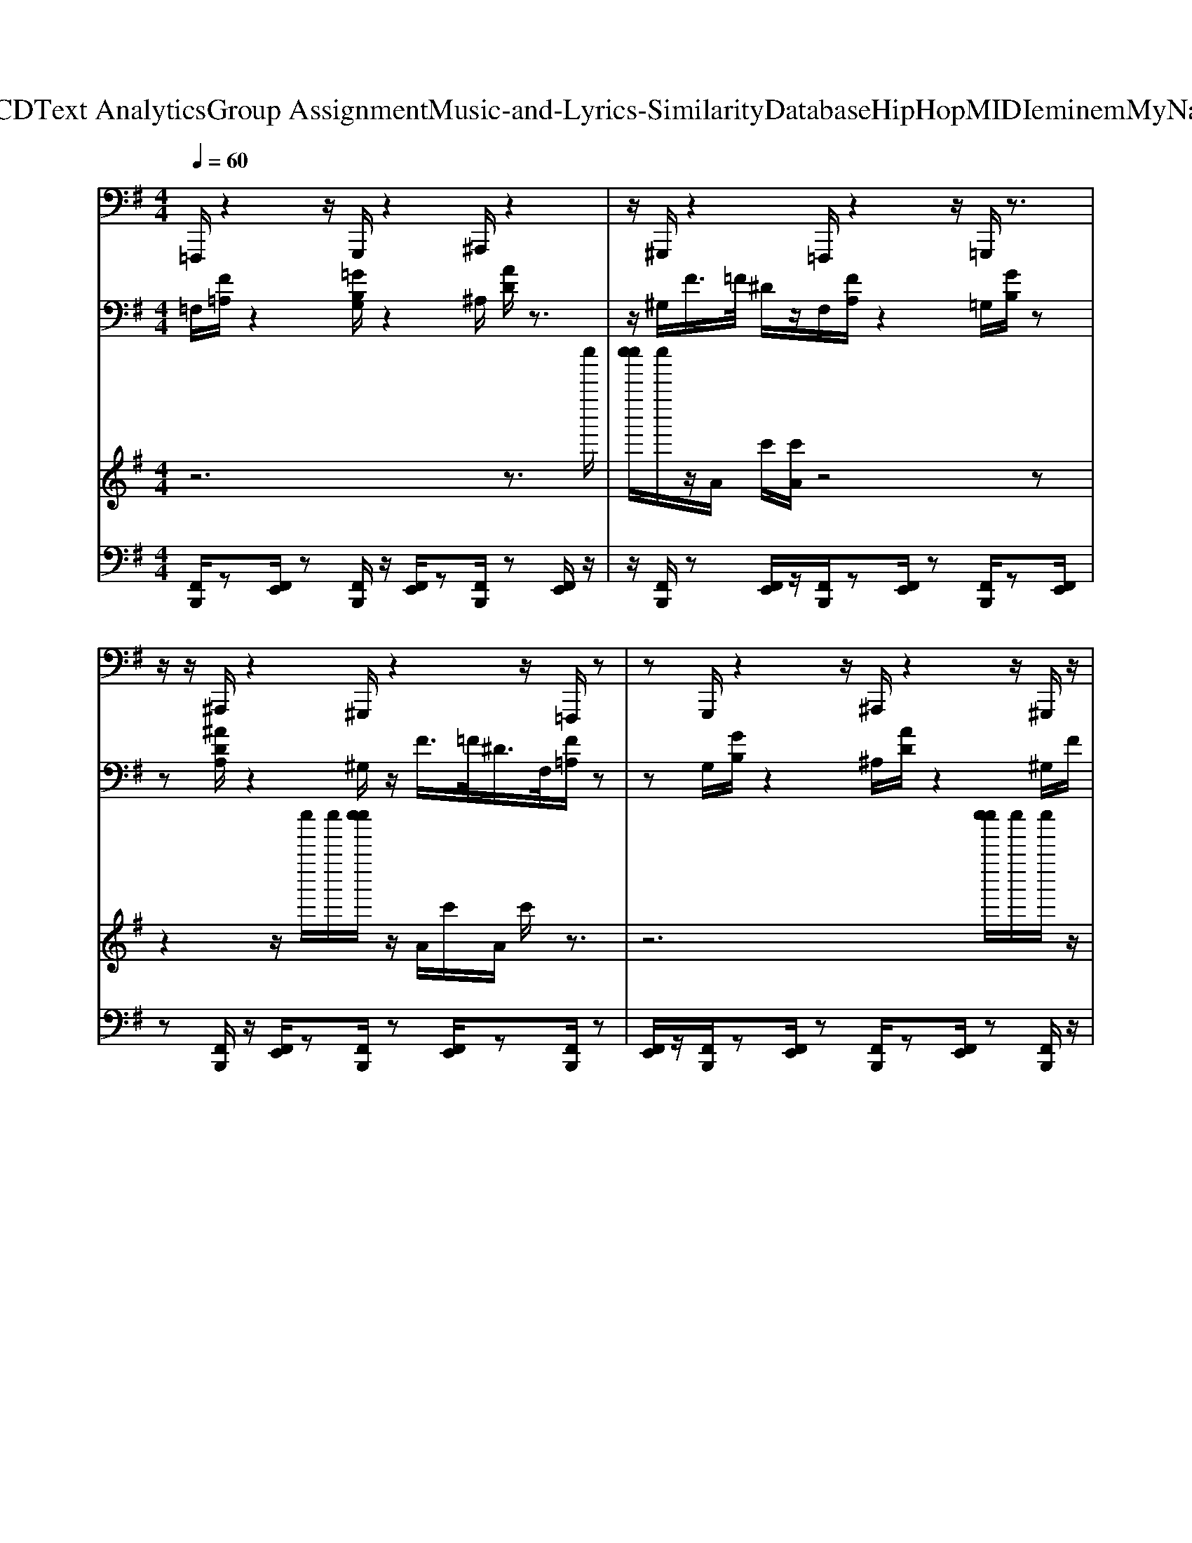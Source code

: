 X: 1
T: from D:\TCD\Text Analytics\Group Assignment\Music-and-Lyrics-Similarity\Database\HipHop\MIDI\eminem\MyNameIs.mid
M: 4/4
L: 1/8
Q:1/4=60
% Last note suggests unknown mode tune
K:G % 1 sharps
V:1
%%MIDI program 33
=F,,,/2z2z/2G,,,/2z2^A,,,/2 z2| \
z/2^G,,,/2z2=F,,,/2z2z/2 =G,,,/2z3/2| \
z/2z/2^A,,,/2z2^G,,,/2 z2 z/2=F,,,/2z| \
zG,,,/2z2z/2 ^A,,,/2z2z/2^G,,,/2z/2|
z3/2=F,,,/2 z2 z/2G,,,/2z2^A,,,/2z/2| \
z2 ^G,,,/2z2=F,,,/2z2z/2=G,,,/2| \
z2 z/2^A,,,/2z2^G,,,/2z2z/2| \
=F,,,/2z2G,,,/2z2z/2^A,,,/2 z2|
z/2^G,,,/2z2=F,,,/2z2z/2 =G,,,/2z3/2| \
z/2^A,,,/2z2z/2^G,,,/2 z2 z/2=F,,,/2z| \
zG,,,/2z2z/2 ^A,,,/2z2^G,,,/2z| \
z3/2=F,,,/2 z2 G,,,/2z2z/2^A,,,/2z/2|
z3/2z/2 ^G,,,/2z2=F,,,/2z2z/2=G,,,/2| \
z2 ^A,,,/2z2z/2^G,,,/2z2z/2| \
=F,,,/2z2G,,,/2z2z/2^A,,,/2 z2| \
^G,,,/2z2z/2=F,,,/2z2z/2 =G,,,/2z3/2|
z/2^A,,,/2z2z/2^G,,,/2 z2 =F,,,/2z3/2| \
zG,,,/2z2^A,,,/2 z2 z/2^G,,,/2z| \
zz/2=F,,,/2 z2 G,,,/2z2z/2^A,,,/2z/2| \
z3/2^G,,,/2 z2 z/2=F,,,/2z2z/2=G,,,/2|
z2 ^A,,,/2z2z/2^G,,,/2z2=F,,,/2| \
z2 z/2G,,,/2z2z/2^A,,,/2 z2| \
^G,,,/2z2z/2=F,,,/2z2=G,,,/2 z2| \
z/2^A,,,/2z2^G,,,/2z2z/2 =F,,,/2z3/2|
z/2z/2G,,,/2z2^A,,,/2 z2 z/2^G,,,/2z| \
z=F,,,/2z2z/2 G,,,/2z2z/2^A,,,/2z/2| \
z3/2^G,,,/2 z2 z/2=F,,,/2z2=G,,,/2z/2| \
z2 ^A,,,/2z2z/2^G,,,/2z2=F,,,/2|
z2 z/2G,,,/2z2^A,,,/2z2z/2| \
^G,,,/2z2=F,,,/2z2z/2=G,,,/2 z2| \
z/2^A,,,/2z2^G,,,/2z2z/2 =F,,,/2z3/2| \
z/2G,,,/2z2z/2^A,,,/2 z2 z/2^G,,,/2z|
z=F,,,/2z2z/2 G,,,/2z2^A,,,/2z| \
z3/2^G,,,/2 z2 z/2=F,,,/2z2=G,,,/2z/2| \
z3/2z/2 ^A,,,/2z2^G,,,/2z2z/2=F,,,/2| \
z2 G,,,/2z2z/2^A,,,/2z2z/2|
^G,,,/2z2=F,,,/2z2z/2=G,,,/2 z2| \
^A,,,/2z2z/2^G,,,/2z2z/2 =F,,,/2z3/2| \
z/2G,,,/2z2z/2^A,,,/2 z2 ^G,,,/2z3/2| \
zz6z|
z4 =F,,,/2z2z/2G,,,/2z/2| \
z3/2^A,,,/2 z2 z/2^G,,,/2z2z/2=F,,,/2| \
z2 G,,,/2z2z/2^A,,,/2z2^G,,,/2| \
z2 z/2=F,,,/2z2z/2G,,,/2 z2|
^A,,,/2z2z/2^G,,,/2z2=F,,,/2 z2| \
z/2G,,,/2z2^A,,,/2z2z/2 ^G,,,/2z3/2| \
z/2z/2=F,,,/2z2G,,,/2 z2 z/2^A,,,/2z| \
z^G,,,/2z2z/2 =F,,,/2z2z/2=G,,,/2z/2|
z3/2^A,,,/2 z2 z/2^G,,,/2z2=F,,,/2z/2| \
z2 G,,,/2z2z/2^A,,,/2z2^G,,,/2| \
z2 z/2=F,,,/2z2G,,,/2z2z/2| \
^A,,,/2z2^G,,,/2z2z/2=F,,,/2 z2|
z/2G,,,/2z2^A,,,/2z2z/2 ^G,,,/2z3/2| \
z/2=F,,,/2z2z/2G,,,/2 z2 z/2^A,,,/2z| \
z^G,,,/2z2z/2 =F,,,/2z2=G,,,/2z| \
z3/2^A,,,/2 z2 z/2^G,,,/2z2=F,,,/2z/2|
z3/2z/2 G,,,/2z2^A,,,/2z2z/2^G,,,/2| \
z2 =F,,,/2z2z/2G,,,/2z2z/2| \
^A,,,/2z2^G,,,/2z2z/2=F,,,/2 z2| \
G,,,/2z2z/2^A,,,/2z2z/2 ^G,,,/2z3/2|
z/2=F,,,/2z2z/2G,,,/2 z2 ^A,,,/2z3/2| \
z^G,,,/2z2z/2 =F,,,/2z2=G,,,/2z| \
zz/2^A,,,/2 z2 ^G,,,/2z2z/2=F,,,/2z/2| \
z3/2G,,,/2 z2 z/2^A,,,/2z2z/2^G,,,/2|
z2 =F,,,/2z2z/2G,,,/2z2^A,,,/2| \
z2 z/2^G,,,/2z2z/2=F,,,/2 z2| \
G,,,/2z2z/2^A,,,/2z2^G,,,/2 z/2
V:2
%%clef bass
%%MIDI program 28
=F,/2[F=A,]/2z2[=GB,G,]/2z2^A,/2 [AD]/2z3/2| \
z/2^G,/2F/2>=F/2 ^D/2z/2F,/2[FA,]/2 z2 =G,/2[GB,]/2z| \
z[^ADA,]/2z2^G,/2 z/2F/2>=F/2^D/2>F,/2[F=A,]/2z| \
zG,/2[GB,]/2 z2 ^A,/2[AD]/2z2^G,/2F/2|
=F/2^D/2z/2F,/2 [FA,]/2z2[GB,G,]/2z2^A,/2[A=D]/2| \
z2 ^G,/2F/2>=F/2^D/2 z4| \
z8| \
z8|
z8| \
z8| \
z8| \
z8|
z8| \
z8| \
z8| \
z8|
z6 =F,/2[FA,]/2z| \
z[GB,G,]/2z2^A,/2 [AD]/2z2^G,/2F/2>=F/2| \
^D/2z/2=F,/2[FA,]/2 z2 G,/2[GB,]/2z2[^A=DA,]/2z/2| \
z3/2^G,/2 z/2F/2>=F/2^D/2 z/2[FA,F,]/2z2=G,/2[GB,]/2|
z2 ^A,/2[AD]/2z2^G,/2F/2>=F/2^D/2z/2F,/2| \
[=FA,]/2z2[GB,G,]/2z2^A,/2[AD]/2 z2| \
^G,/2F/2>=F/2^D/2 z6| \
z8|
z8| \
z8| \
z8| \
z8|
z8| \
z8| \
z8| \
z8|
z8| \
z4 =F,/2[FA,]/2z2[GB,G,]/2z/2| \
z3/2^A,/2 [AD]/2z2^G,/2F/2>=F/2 ^D/2z/2F,/2[F=A,]/2| \
z2 G,/2[GB,]/2z2[^ADA,]/2z2^G,/2|
z/2F/2>=F/2^D/2 z/2[FA,F,]/2z2G,/2[GB,]/2 z2| \
^A,/2[AD]/2z2^G,/2F/2>=F/2^D/2z/2F,/2 [F=A,]/2z3/2| \
z/2[GB,G,]/2z2^A,/2[AD]/2 z2 ^G,/2F/2>=F/2^D/2| \
z8|
z8| \
z8| \
z8| \
z8|
z8| \
z8| \
z8| \
z8|
z8| \
z8| \
z2 =F,/2[FA,]/2z2[GB,G,]/2z2^A,/2| \
[^AD]/2z2^G,/2F/2>=F/2 ^D/2z/2F,/2[F=A,]/2 z2|
G,/2[GB,]/2z2[^ADA,]/2z2^G,/2 z/2F/2>=F/2^D/2| \
z/2[=FA,F,]/2z2G,/2[GB,]/2 z2 ^A,/2[AD]/2z| \
z^G,/2F/2>=F/2^D/2z/2F,/2 [FA,]/2z2[=GB,G,]/2z| \
z^A,/2[AD]/2 z2 ^G,/2F/2>=F/2^D/2 z/2F,/2[F=A,]/2z/2|
z3/2G,/2 [GB,]/2z2[^ADA,]/2z2^G,/2z/2| \
F/2>=F/2^D/2z/2 F,/2[FA,]/2z3/2G,/2[GB,]/2z2^A,/2| \
[^AD]/2z2^G,/2F/2>=F/2 ^D/2z/2F,/2[F=A,]/2 z2| \
[GB,G,]/2z2^A,/2[AD]/2z2^G,/2 F/2>=F/2^D/2z/2|
=F,/2[FA,]/2z2G,/2[GB,]/2 z2 [^ADA,]/2z3/2| \
z/2^G,/2z/2F/2>=F/2
V:3
%%MIDI program 120
z6 z3/2c''''/2| \
[c''''c'''']/2c''''/2z/2A/2 c'/2[c'A]/2z4z| \
z2 z/2c''''/2c''''/2[c''''c'''']/2 z/2A/2c'/2A/2 c'/2z3/2| \
z6 [c''''c'''']/2c''''/2c''''/2z/2|
 (3A/2c'/2A/2c'/2z6z/2| \
z (3c''''/2c''''/2c''''/2 c''''/2z/2A/2c'/2 [c'A]/2z3z/2| \
z6 z/2[c'A]/2A/2c'/2| \
z8|
z3/2 (3A/2c'/2A/2c'/2z4z| \
z4 z/2A/2c'/2[c'A]/2 z2| \
z8| \
[c'A]/2A/2c'/2z6z/2|
z3 (3A/2c'/2A/2 c'/2z3z/2| \
z6 A/2c'/2[c'A]/2z/2| \
z8| \
z3/2[c'A]/2 A/2c'/2z4z|
z4 z/2 (3A/2c'/2A/2c'/2 z2| \
z4 z3/2 (3c''''/2c''''/2c''''/2c''''/2z/2A/2| \
c'/2[c'A]/2z6z| \
z/2c''''/2c''''/2[c''''c'''']/2 z/2A/2c'/2A/2 c'/2z3z/2|
z4 [c''''c'''']/2c''''/2c''''/2z/2  (3A/2c'/2A/2c'/2z/2| \
z6 z (3c''''/2c''''/2c''''/2| \
c''''/2z/2A/2c'/2 [c'A]/2z4z3/2| \
z4 z/2[c'A]/2A/2c'/2 z2|
z6 z3/2A/2| \
[c'A]/2c'/2z6z| \
z2 z/2A/2c'/2[c'A]/2 z4| \
z6 [c'A]/2A/2c'/2z/2|
z8| \
z (3A/2c'/2A/2 c'/2z4z3/2| \
z4 A/2c'/2[c'A]/2z2z/2| \
z6 z3/2[c'A]/2|
A/2c'/2z6z| \
z2 z/2 (3A/2c'/2A/2c'/2 z4| \
z3z/2 (3c''''/2c''''/2c''''/2c''''/2z/2A/2 c'/2[c'A]/2z| \
z6 z/2c''''/2c''''/2[c''''c'''']/2|
z/2A/2c'/2A/2 c'/2z4z3/2| \
z2 [c''''c'''']/2c''''/2c''''/2z/2  (3A/2c'/2A/2c'/2z2z/2| \
z4 z (3c''''/2c''''/2c''''/2 c''''/2z/2A/2c'/2| \
[c'A]/2z6z3/2|
z8| \
z4 z3/2 (3A/2c'/2A/2c'/2z| \
z8| \
z/2A/2c'/2[c'A]/2 z6|
z4 [c'A]/2A/2c'/2z2z/2| \
z6 z (3A/2c'/2A/2| \
c'/2z6z3/2| \
z2 A/2c'/2[c'A]/2z4z/2|
z4 z3/2[c'A]/2 A/2c'/2z| \
z8| \
z/2 (3A/2c'/2A/2c'/2 z6| \
z3/2 (3c''''/2c''''/2c''''/2c''''/2z/2A/2 c'/2[c'A]/2z3|
z4 z/2c''''/2c''''/2[c''''c'''']/2 z/2A/2c'/2A/2| \
c'/2z6z3/2| \
[c''''c'''']/2c''''/2c''''/2z/2  (3A/2c'/2A/2c'/2z4z/2| \
z3 (3c''''/2c''''/2c''''/2 c''''/2z/2A/2c'/2 [c'A]/2z3/2|
z6 c''''/2c''''/2[c''''c'''']/2z/2| \
A/2c'/2A/2c'/2 z6| \
z3/2[c''''c'''']/2 c''''/2c''''/2z/2 (3A/2c'/2A/2c'/2z3| \
z4 z/2 (3c''''/2c''''/2c''''/2c''''/2 z/2A/2c'/2[c'A]/2|
z6 z3/2c''''/2| \
c''''/2[c''''c'''']/2z/2A/2 c'/2A/2
V:4
%%MIDI channel 10
[F,,B,,,]/2z[F,,E,,]/2 z[F,,B,,,]/2z/2 [F,,E,,]/2z[F,,B,,,]/2 z[F,,E,,]/2z/2| \
z/2[F,,B,,,]/2z [F,,E,,]/2z/2[F,,B,,,]/2z[F,,E,,]/2z [F,,B,,,]/2z[F,,E,,]/2| \
z[F,,B,,,]/2z/2 [F,,E,,]/2z[F,,B,,,]/2 z[F,,E,,]/2z[F,,B,,,]/2z| \
[F,,E,,]/2z/2[F,,B,,,]/2z[F,,E,,]/2z [F,,B,,,]/2z[F,,E,,]/2 z[F,,B,,,]/2z/2|
[F,,E,,]/2z[F,,B,,,]/2 z[F,,E,,]/2z[F,,B,,,]/2z [F,,E,,]/2z/2[F,,B,,,]/2z/2| \
z/2[F,,E,,]/2z [F,,B,,,]/2z[F,,E,,]/2 z[F,,B,,,]/2z/2 [F,,E,,]/2z[F,,B,,,]/2| \
z[F,,E,,]/2z[F,,B,,,]/2z [F,,E,,]/2z/2[F,,B,,,]/2z[F,,E,,]/2z| \
[F,,B,,,]/2z[F,,E,,]/2 z[F,,B,,,]/2z/2 [F,,E,,]/2z[F,,B,,,]/2 z[F,,E,,]/2z/2|
z/2[F,,B,,,]/2z [F,,E,,]/2z/2[F,,B,,,]/2z[F,,E,,]/2z [F,,B,,,]/2z[F,,E,,]/2| \
z[F,,B,,,]/2z/2 [F,,E,,]/2z[F,,B,,,]/2 z[F,,E,,]/2z[F,,B,,,]/2z| \
[F,,E,,]/2z/2[F,,B,,,]/2z[F,,E,,]/2z [F,,B,,,]/2z[F,,E,,]/2 z[F,,B,,,]/2z/2| \
[F,,E,,]/2z[F,,B,,,]/2 z[F,,E,,]/2z[F,,B,,,]/2z [F,,E,,]/2z/2[F,,B,,,]/2z/2|
z/2[F,,E,,]/2z [F,,B,,,]/2z[F,,E,,]/2 z[F,,B,,,]/2z/2 [F,,E,,]/2z[F,,B,,,]/2| \
z[F,,E,,]/2z[F,,B,,,]/2z [F,,E,,]/2z/2[F,,B,,,]/2z[F,,E,,]/2z| \
[F,,B,,,]/2z[F,,E,,]/2 z[F,,B,,,]/2z/2 [F,,E,,]/2z[F,,B,,,]/2 z[F,,E,,]/2z/2| \
z/2[F,,B,,,]/2z [F,,E,,]/2z/2[F,,B,,,]/2z[F,,E,,]/2z [F,,B,,,]/2z[F,,E,,]/2|
z[F,,B,,,]/2z/2 [F,,E,,]/2z[F,,B,,,]/2 z[F,,E,,]/2z[F,,B,,,]/2z| \
[F,,E,,]/2z/2[F,,B,,,]/2z[F,,E,,]/2z [F,,B,,,]/2z[F,,E,,]/2 z[F,,B,,,]/2z/2| \
[F,,E,,]/2z[F,,B,,,]/2 z[F,,E,,]/2z[F,,B,,,]/2z [F,,E,,]/2z/2[F,,B,,,]/2z/2| \
z/2[F,,E,,]/2z [F,,B,,,]/2z[F,,E,,]/2 z[F,,B,,,]/2z/2 [F,,E,,]/2z[F,,B,,,]/2|
z[F,,E,,]/2z[F,,B,,,]/2z [F,,E,,]/2z/2[F,,B,,,]/2z[F,,E,,]/2z| \
[F,,B,,,]/2z[F,,E,,]/2 z[F,,B,,,]/2z/2 [F,,E,,]/2z[F,,B,,,]/2 z[F,,E,,]/2z/2| \
z/2[F,,B,,,]/2z [F,,E,,]/2z/2[F,,B,,,]/2z[F,,E,,]/2z [F,,B,,,]/2z[F,,E,,]/2| \
z[F,,B,,,]/2z/2 [F,,E,,]/2z[F,,B,,,]/2 z[F,,E,,]/2z[F,,B,,,]/2z|
[F,,E,,]/2z/2[F,,B,,,]/2z[F,,E,,]/2z [F,,B,,,]/2z[F,,E,,]/2 z[F,,B,,,]/2z/2| \
[F,,E,,]/2z[F,,B,,,]/2 z[F,,E,,]/2z[F,,B,,,]/2z [F,,E,,]/2z/2[F,,B,,,]/2z/2| \
z/2[F,,E,,]/2z [F,,B,,,]/2z[F,,E,,]/2 z[F,,B,,,]/2z/2 [F,,E,,]/2z[F,,B,,,]/2| \
z[F,,E,,]/2z[F,,B,,,]/2z [F,,E,,]/2z/2[F,,B,,,]/2z[F,,E,,]/2z|
[F,,B,,,]/2z[F,,E,,]/2 z[F,,B,,,]/2z/2 [F,,E,,]/2z[F,,B,,,]/2 z[F,,E,,]/2z/2| \
z/2[F,,B,,,]/2z [F,,E,,]/2z/2[F,,B,,,]/2z[F,,E,,]/2z [F,,B,,,]/2z[F,,E,,]/2| \
z[F,,B,,,]/2z/2 [F,,E,,]/2z[F,,B,,,]/2 z[F,,E,,]/2z[F,,B,,,]/2z| \
[F,,E,,]/2z/2[F,,B,,,]/2z[F,,E,,]/2z [F,,B,,,]/2z[F,,E,,]/2 z[F,,B,,,]/2z/2|
[F,,E,,]/2z[F,,B,,,]/2 z[F,,E,,]/2z[F,,B,,,]/2z [F,,E,,]/2z/2[F,,B,,,]/2z/2| \
z/2[F,,E,,]/2z [F,,B,,,]/2z[F,,E,,]/2 z[F,,B,,,]/2z/2 [F,,E,,]/2z[F,,B,,,]/2| \
z[F,,E,,]/2z[F,,B,,,]/2z [F,,E,,]/2z/2[F,,B,,,]/2z[F,,E,,]/2z| \
[F,,B,,,]/2z[F,,E,,]/2 z[F,,B,,,]/2z/2 [F,,E,,]/2z[F,,B,,,]/2 z[F,,E,,]/2z/2|
z/2[F,,B,,,]/2z [F,,E,,]/2z/2[F,,B,,,]/2z[F,,E,,]/2z [F,,B,,,]/2z[F,,E,,]/2| \
z[F,,B,,,]/2z/2 [F,,E,,]/2z[F,,B,,,]/2 z[F,,E,,]/2z[F,,B,,,]/2z| \
[F,,E,,]/2z/2[F,,B,,,]/2z[F,,E,,]/2z [F,,B,,,]/2z[F,,E,,]/2 z[F,,B,,,]/2z/2| \
[F,,E,,]/2z[F,,B,,,]/2 z4 z[F,,B,,,]/2z/2|
z4 z/2[F,,B,,,]/2z [F,,E,,]/2z[F,,B,,,]/2| \
z[F,,E,,]/2z[F,,B,,,]/2z/2[F,,E,,]/2 z[F,,B,,,]/2z[F,,E,,]/2z| \
[F,,B,,,]/2z[F,,E,,]/2 z/2[F,,B,,,]/2z [F,,E,,]/2z[F,,B,,,]/2 z[F,,E,,]/2z/2| \
z/2[F,,B,,,]/2z/2[F,,E,,]/2 z[F,,B,,,]/2z[F,,E,,]/2z [F,,B,,,]/2z[F,,E,,]/2|
z/2[F,,B,,,]/2z [F,,E,,]/2z[F,,B,,,]/2 z[F,,E,,]/2z[F,,B,,,]/2z/2[F,,E,,]/2| \
z[F,,B,,,]/2z[F,,E,,]/2z [F,,B,,,]/2z[F,,E,,]/2 z/2[F,,B,,,]/2z| \
[F,,E,,]/2z[F,,B,,,]/2 z[F,,E,,]/2z[F,,B,,,]/2z/2[F,,E,,]/2 z[F,,B,,,]/2z/2| \
z/2[F,,E,,]/2z [F,,B,,,]/2z[F,,E,,]/2 z/2[F,,B,,,]/2z [F,,E,,]/2z[F,,B,,,]/2|
z[F,,E,,]/2z[F,,B,,,]/2z/2[F,,E,,]/2 z[F,,B,,,]/2z[F,,E,,]/2z| \
[F,,B,,,]/2z[F,,E,,]/2 z/2[F,,B,,,]/2z [F,,E,,]/2z[F,,B,,,]/2 z[F,,E,,]/2z/2| \
z/2[F,,B,,,]/2z/2[F,,E,,]/2 z[F,,B,,,]/2z[F,,E,,]/2z [F,,B,,,]/2z[F,,E,,]/2| \
z/2[F,,B,,,]/2z [F,,E,,]/2z[F,,B,,,]/2 z[F,,E,,]/2z[F,,B,,,]/2z/2[F,,E,,]/2|
z[F,,B,,,]/2z[F,,E,,]/2z [F,,B,,,]/2z[F,,E,,]/2 z/2[F,,B,,,]/2z| \
[F,,E,,]/2z[F,,B,,,]/2 z[F,,E,,]/2z[F,,B,,,]/2z/2[F,,E,,]/2 z[F,,B,,,]/2z/2| \
z/2[F,,E,,]/2z [F,,B,,,]/2z[F,,E,,]/2 z/2[F,,B,,,]/2z [F,,E,,]/2z[F,,B,,,]/2| \
z[F,,E,,]/2z[F,,B,,,]/2z/2[F,,E,,]/2 z[F,,B,,,]/2z[F,,E,,]/2z|
[F,,B,,,]/2z[F,,E,,]/2 z/2[F,,B,,,]/2z [F,,E,,]/2z[F,,B,,,]/2 z[F,,E,,]/2z/2| \
z/2[F,,B,,,]/2z/2[F,,E,,]/2 z[F,,B,,,]/2z[F,,E,,]/2z [F,,B,,,]/2z[F,,E,,]/2| \
z/2[F,,B,,,]/2z [F,,E,,]/2z[F,,B,,,]/2 z[F,,E,,]/2z[F,,B,,,]/2z/2[F,,E,,]/2| \
z[F,,B,,,]/2z[F,,E,,]/2z [F,,B,,,]/2z[F,,E,,]/2 z/2[F,,B,,,]/2z|
[F,,E,,]/2z[F,,B,,,]/2 z[F,,E,,]/2z[F,,B,,,]/2z/2[F,,E,,]/2 z[F,,B,,,]/2z/2| \
z/2[F,,E,,]/2z [F,,B,,,]/2z[F,,E,,]/2 z/2[F,,B,,,]/2z [F,,E,,]/2z[F,,B,,,]/2| \
z[F,,E,,]/2z[F,,B,,,]/2z/2[F,,E,,]/2 z[F,,B,,,]/2z[F,,E,,]/2z| \
[F,,B,,,]/2z[F,,E,,]/2 z/2[F,,B,,,]/2z [F,,E,,]/2z[F,,B,,,]/2 z[F,,E,,]/2z/2|
z/2[F,,B,,,]/2z/2[F,,E,,]/2 z[F,,B,,,]/2z[F,,E,,]/2z [F,,B,,,]/2z[F,,E,,]/2| \
z/2[F,,B,,,]/2z [F,,E,,]/2z[F,,B,,,]/2 z[F,,E,,]/2z[F,,B,,,]/2z/2[F,,E,,]/2| \
z[F,,B,,,]/2z[F,,E,,]/2

